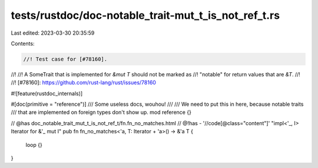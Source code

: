 tests/rustdoc/doc-notable_trait-mut_t_is_not_ref_t.rs
=====================================================

Last edited: 2023-03-30 20:35:59

Contents:

.. code-block:: rs

    //! Test case for [#78160].
//!
//! A SomeTrait that is implemented for `&mut T` should not be marked as
//! "notable" for return values that are `&T`.
//!
//! [#78160]: https://github.com/rust-lang/rust/issues/78160

#![feature(rustdoc_internals)]

#[doc(primitive = "reference")]
/// Some useless docs, wouhou!
///
/// We need to put this in here, because notable traits
/// that are implemented on foreign types don't show up.
mod reference {}

// @has doc_notable_trait_mut_t_is_not_ref_t/fn.fn_no_matches.html
// @!has - '//code[@class="content"]' "impl<'_, I> Iterator for &'_ mut I"
pub fn fn_no_matches<'a, T: Iterator + 'a>() -> &'a T {
    loop {}
}



